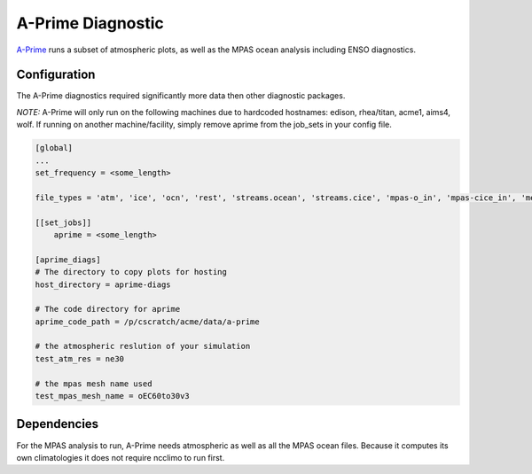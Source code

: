 ******************
A-Prime Diagnostic
******************

`A-Prime <https://github.com/ACME-Climate/a-prime>`_ runs a subset of atmospheric plots, as well
as the MPAS ocean analysis including ENSO diagnostics.

Configuration
-------------

The A-Prime diagnostics required significantly more data then other diagnostic packages.

*NOTE:* A-Prime will only run on the following machines due to hardcoded hostnames: edison, rhea/titan, acme1, aims4, wolf. If running on another machine/facility, simply remove aprime from the job_sets in your config file.

.. code-block:: python

    [global]
    ...
    set_frequency = <some_length>

    file_types = 'atm', 'ice', 'ocn', 'rest', 'streams.ocean', 'streams.cice', 'mpas-o_in', 'mpas-cice_in', 'meridionalHeatTransport'
    
    [[set_jobs]]
        aprime = <some_length>
    
    [aprime_diags]
    # The directory to copy plots for hosting
    host_directory = aprime-diags

    # The code directory for aprime
    aprime_code_path = /p/cscratch/acme/data/a-prime

    # the atmospheric reslution of your simulation
    test_atm_res = ne30

    # the mpas mesh name used
    test_mpas_mesh_name = oEC60to30v3

Dependencies
------------

For the MPAS analysis to run, A-Prime needs atmospheric as well as all the MPAS ocean files. Because it computes its own climatologies it does
not require ncclimo to run first.
